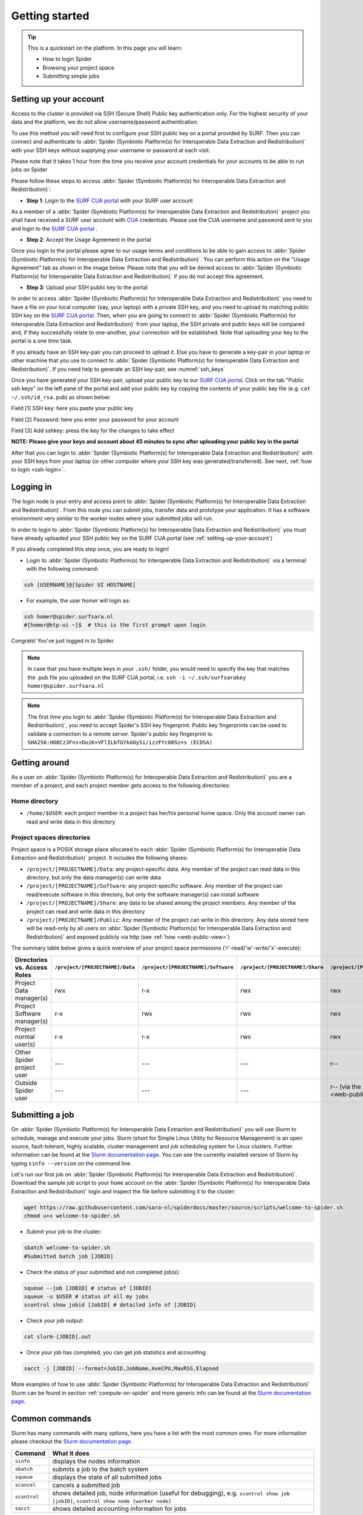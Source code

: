 .. _getting-started:

***************
Getting started
***************

.. Tip:: This is a quickstart on the platform. In this page you will learn:

     * How to login Spider
     * Browsing your project space
     * Submitting simple jobs


.. _setting-up-your-account:

=======================
Setting up your account
=======================

Access to the cluster is provided via SSH (Secure Shell) Public key
authentication only. For the highest security of your data and the platform, we
do not allow username/password authentication.

To use this method you will need first to configure your SSH public key on a
portal provided by SURF. Then you can connect and authenticate to :abbr:`Spider (Symbiotic Platform(s) for Interoperable Data Extraction and Redistribution)`
with your SSH keys without supplying your username or password at each visit.

Please note that it takes 1 hour from the time you receive your account credentials for your accounts to be able to run jobs on Spider

Please follow these steps to access :abbr:`Spider (Symbiotic Platform(s) for Interoperable Data
Extraction and Redistribution)`:

* **Step 1**: Login to the `SURF CUA portal`_ with your SURF user account

As a member of a :abbr:`Spider (Symbiotic Platform(s) for Interoperable Data
Extraction and Redistribution)` project you shall have received a SURF user account with `CUA`_ credentials.
Please use the CUA username and password sent to you and login to the `SURF CUA portal`_ .

* **Step 2**: Accept the Usage Agreement in the portal

Once you login to the portal please agree to our usage terms and conditions to be able to
gain access to :abbr:`Spider (Symbiotic Platform(s) for Interoperable Data Extraction and Redistribution)`. You can perform this action on the
"Usage Agreement" tab as shown in the image below. Please note that you will be denied
access to :abbr:`Spider (Symbiotic Platform(s) for Interoperable Data Extraction and Redistribution)` if you do not accept this agreement.

.. image:: /Images/usage_agreement2.png
   :align: center

* **Step 3**: Upload your SSH public key to the portal

In order to access :abbr:`Spider (Symbiotic Platform(s) for Interoperable Data Extraction and Redistribution)` you need to have a file on your local computer
(say, your laptop) with a private SSH key, and you need to upload its matching
public SSH key on the `SURF CUA portal`_. Then, when you are going to connect to :abbr:`Spider (Symbiotic Platform(s) for Interoperable Data Extraction and Redistribution)`
from your laptop, the SSH private and public keys will be compared and, if they successfully relate to one-another,
your connection will be established. Note that uploading your key to the portal is a *one time* task.

If you already have an SSH key-pair you can proceed to upload it. Else you have to generate a key-pair in your laptop or other machine that you use to
connect to :abbr:`Spider (Symbiotic Platform(s) for Interoperable Data Extraction and Redistribution)`. If you need help to generate an SSH key-pair, see :numref:`ssh_keys`

Once you have generated your SSH key-pair, upload your public key to our `SURF CUA portal`_.
Click on the tab "Public ssh keys" on the left pane of
the portal and add your public key by copying the contents of your public key file
(e.g. ``cat ~/.ssh/id_rsa.pub``) as shown below:

.. image:: /Images/add_ssh_key2.png
   :align: center

Field [1] SSH key: here you paste your public key

Field [2] Password: here you enter your password for your account

Field [3] Add sshkey: press the key for the changes to take effect

**NOTE: Please give your keys and account about 45 minutes to sync after uploading your public key in the portal**

After that you can login to :abbr:`Spider (Symbiotic Platform(s) for Interoperable Data
Extraction and Redistribution)` with your SSH keys from your laptop (or other
computer where your SSH key was generated/transferred).
See next, :ref:`how to login <ssh-login>`.


.. _ssh-login:

==========
Logging in
==========

The login node is your entry and access point to :abbr:`Spider (Symbiotic Platform(s) for Interoperable Data
Extraction and Redistribution)`. From this node you can submit
jobs, transfer data and prototype your application. It has a software
environment very similar to the worker nodes where your submitted jobs will run.

In order to login to :abbr:`Spider (Symbiotic Platform(s) for Interoperable Data
Extraction and Redistribution)` you must have already uploaded your SSH public key
on the SURF CUA portal (see :ref:`setting-up-your-account`)

If you already completed this step once, you are ready to login!

* Login to :abbr:`Spider (Symbiotic Platform(s) for Interoperable Data Extraction and Redistribution)` via a terminal with the following command:

.. code-block:: bash

   ssh [USERNAME]@[Spider UI HOSTNAME]

* For example, the user `homer` will login as:

.. code-block:: bash

      ssh homer@spider.surfsara.nl
      #[homer@htp-ui ~]$  # this is the first prompt upon login

Congrats! You've just logged in to Spider.

.. note::

   In case that you have multiple keys in your ``.ssh/`` folder, you would need to specify the key that matches the .pub file you uploaded on the SURF CUA portal, i.e. ``ssh -i ~/.ssh/surfsarakey homer@spider.surfsara.nl``

.. note::

   The first time you login to :abbr:`Spider (Symbiotic Platform(s) for Interoperable Data Extraction and Redistribution)`, you need to accept Spider's SSH key fingerprint. Public key fingerprints can be used to validate a connection to a remote server. Spider's public key fingerprint is:
   ``SHA256:HO8Cz3Fns+DoiK+VFlILbTGYkAOy5i/izzFYc005z+s (ECDSA)``


.. _getting-around:

==============
Getting around
==============

As a user on :abbr:`Spider (Symbiotic Platform(s) for Interoperable Data
Extraction and Redistribution)` you are a member of a project, and each project member gets
access to the following directories:

.. _home-directory:

Home directory
==============

* ``/home/$USER``: each project member in a project has her/his personal home space. Only the account owner can read and write data in this directory

.. _project-spaces-directories:

Project spaces directories
==========================

Project space is a POSIX storage place allocated to each :abbr:`Spider (Symbiotic Platform(s) for Interoperable Data
Extraction and Redistribution)` project. It includes the following shares:

* ``/project/[PROJECTNAME]/Data``: any project-specific data. Any member of the project can read data in this directory, but only the data manager(s) can write data
* ``/project/[PROJECTNAME]/Software``: any project-specific software. Any member of the project can read/execute software in this directory, but only the software manager(s) can install software
* ``/project/[PROJECTNAME]/Share``: any data to be shared among the project members. Any member of the project can read and write data in this directory
* ``/project/[PROJECTNAME]/Public``: Any member of the project can write in this directory. Any data stored here will be read-only by all users on :abbr:`Spider (Symbiotic Platform(s) for Interoperable Data Extraction and Redistribution)` and exposed publicly via http (see :ref:`how <web-public-view>`)

The summary table below gives a quick overview of your project space permissions ('r'-read/'w'-write/'x'-execute):

============================   ===============================   ===================================   ================================   ==================================
Directories vs. Access Roles   ``/project/[PROJECTNAME]/Data``   ``/project/[PROJECTNAME]/Software``   ``/project/[PROJECTNAME]/Share``   ``/project/[PROJECTNAME]/Public``
============================   ===============================   ===================================   ================================   ==================================
Project Data manager(s)        rwx                               r-x                                   rwx                                rwx
Project Software manager(s)    r-x                               rwx                                   rwx                                rwx
Project normal user(s)         r-x                               r-x                                   rwx                                rwx
Other Spider project user      ---                               ---                                   ---                                r--
Outside Spider user            ---                               ---                                   ---                                r-- (via the :ref:`web views <web-public-view>`)
============================   ===============================   ===================================   ================================   ==================================


.. _submitting-a-job:

================
Submitting a job
================

On :abbr:`Spider (Symbiotic Platform(s) for Interoperable Data
Extraction and Redistribution)` you will use Slurm to schedule, manage and execute your
jobs. Slurm (short for Simple Linux Utility for Resource Management) is
an open source, fault-tolerant, highly scalable, cluster management and job
scheduling system for Linux clusters. Further information can be found at the
`Slurm documentation page`_.  You can see the currently installed version of Slurm by typing
``sinfo --version`` on the command line.

Let's run our first job on :abbr:`Spider (Symbiotic Platform(s) for Interoperable Data
Extraction and Redistribution)`. Download the sample job script to your ``home`` account
on the :abbr:`Spider (Symbiotic Platform(s) for Interoperable Data
Extraction and Redistribution)` login and inspect the file before submitting it to the cluster:

.. code-block:: bash

   wget https://raw.githubusercontent.com/sara-nl/spiderdocs/master/source/scripts/welcome-to-spider.sh
   chmod u+x welcome-to-spider.sh

* Submit your job to the cluster:

.. code-block:: bash

   sbatch welcome-to-spider.sh
   #Submitted batch job [JOBID]

* Check the status of your submitted and not completed job(s):

.. code-block:: bash

   squeue --job [JOBID] # status of [JOBID]
   squeue -u $USER # status of all my jobs
   scontrol show jobid [JobID] # detailed info of [JOBID]

* Check your job output:

.. code-block:: bash

   cat slurm-[JOBID].out

* Once your job has completed, you can get job statistics and accounting:

.. code-block:: bash

   sacct -j [JOBID] --format=JobID,JobName,AveCPU,MaxRSS,Elapsed


More examples of how to use :abbr:`Spider (Symbiotic Platform(s) for Interoperable Data
Extraction and Redistribution)` Slurm can be found in section
:ref:`compute-on-spider` and more generic info can be found at the
`Slurm documentation page`_.


===============
Common commands
===============

Slurm has many commands with many options, here you have a list with the most
common ones. For more information please checkout the
`Slurm documentation page`_.

======================   ============
Command                  What it does
======================   ============
``sinfo``                displays the nodes information
``sbatch``               submits a job to the batch system
``squeue``               displays the state of all submitted jobs
``scancel``              cancels a submitted job
``scontrol``             shows detailed job, node information (useful for debugging), e.g. ``scontrol show job [jobID]``, ``scontrol show node [worker node]`` 
``sacct``                shows detailed accounting information for jobs
======================   ============


.. seealso:: Still need help? Contact :ref:`our helpdesk <helpdesk>`

.. Links:

.. _`CUA`: https://servicedesk.surf.nl/wiki/display/WIKI/SURFcua
.. _`SURF CUA portal`: https://portal.cua.surf.nl/home/ 
.. _`Slurm documentation page`: https://slurm.schedmd.com/
